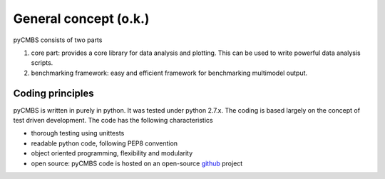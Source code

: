 General concept (o.k.)
----------------------

pyCMBS consists of two parts

1. core part: provides a core library for data analysis and plotting.  This can be used to write powerful data analysis scripts. 
2. benchmarking framework: easy and efficient framework for benchmarking multimodel output.

Coding principles
~~~~~~~~~~~~~~~~~

pyCMBS is written in purely in python.  It was tested under python 2.7.x. The coding is based largely on the concept of test driven development. 
The code has the following characteristics

* thorough testing using unittests
* readable python code, following PEP8 convention
* object oriented programming, flexibility and modularity
* open source: pyCMBS code is hosted on an open-source github_ project


.. _github: https://github.com/pygeo/pycmbs






